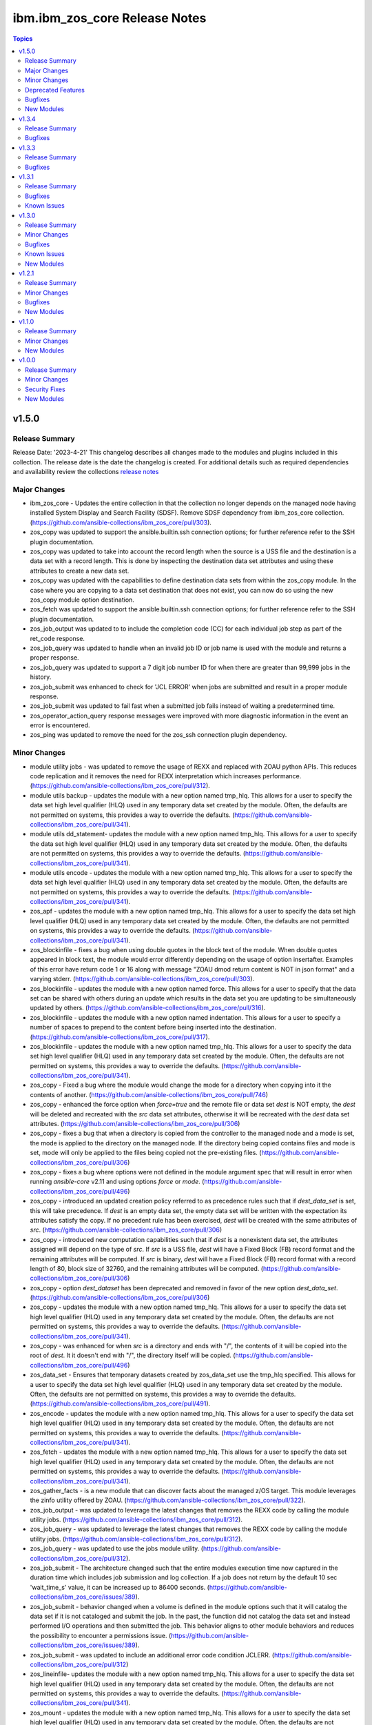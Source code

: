 ==============================
ibm.ibm_zos_core Release Notes
==============================

.. contents:: Topics


v1.5.0
======

Release Summary
---------------

Release Date: '2023-4-21'
This changelog describes all changes made to the modules and plugins included
in this collection. The release date is the date the changelog is created.
For additional details such as required dependencies and availability review
the collections `release notes <https://ibm.github.io/z_ansible_collections_doc/ibm_zos_core/docs/source/release_notes.html>`__

Major Changes
-------------

- ibm_zos_core - Updates the entire collection in that the collection no longer depends on the managed node having installed System Display and Search Facility (SDSF). Remove SDSF dependency from ibm_zos_core collection. (https://github.com/ansible-collections/ibm_zos_core/pull/303).
- zos_copy was updated to support the ansible.builtin.ssh connection options; for further reference refer to the SSH plugin documentation.
- zos_copy was updated to take into account the record length when the source is a USS file and the destination is a data set with a record length. This is done by inspecting the destination data set attributes and using these attributes to create a new data set.
- zos_copy was updated with the capabilities to define destination data sets from within the zos_copy module. In the case where you are copying to a data set destination that does not exist, you can now do so using the new zos_copy module option destination.
- zos_fetch was updated to support the ansible.builtin.ssh connection options; for further reference refer to the SSH plugin documentation.
- zos_job_output was updated to to include the completion code (CC) for each individual job step as part of the ret_code response.
- zos_job_query was updated to handle when an invalid job ID or job name is used with the module and returns a proper response.
- zos_job_query was updated to support a 7 digit job number ID for when there are greater than 99,999 jobs in the history.
- zos_job_submit was enhanced to check for 'JCL ERROR' when jobs are submitted and result in a proper module response.
- zos_job_submit was updated to fail fast when a submitted job fails instead of waiting a predetermined time.
- zos_operator_action_query response messages were improved with more diagnostic information in the event an error is encountered.
- zos_ping was updated to remove the need for the zos_ssh connection plugin dependency.

Minor Changes
-------------

- module utility jobs - was updated to remove the usage of REXX and replaced with ZOAU python APIs. This reduces code replication and it removes the need for REXX interpretation which increases performance. (https://github.com/ansible-collections/ibm_zos_core/pull/312).
- module utils backup - updates the module with a new option named tmp_hlq. This allows for a user to specify the data set high level qualifier (HLQ) used in any temporary data set created by the module. Often, the defaults are not permitted on systems, this provides a way to override the defaults. (https://github.com/ansible-collections/ibm_zos_core/pull/341).
- module utils dd_statement- updates the module with a new option named tmp_hlq. This allows for a user to specify the data set high level qualifier (HLQ) used in any temporary data set created by the module. Often, the defaults are not permitted on systems, this provides a way to override the defaults. (https://github.com/ansible-collections/ibm_zos_core/pull/341).
- module utils encode - updates the module with a new option named tmp_hlq. This allows for a user to specify the data set high level qualifier (HLQ) used in any temporary data set created by the module. Often, the defaults are not permitted on systems, this provides a way to override the defaults. (https://github.com/ansible-collections/ibm_zos_core/pull/341).
- zos_apf - updates the module with a new option named tmp_hlq. This allows for a user to specify the data set high level qualifier (HLQ) used in any temporary data set created by the module. Often, the defaults are not permitted on systems, this provides a way to override the defaults. (https://github.com/ansible-collections/ibm_zos_core/pull/341).
- zos_blockinfile - fixes a bug when using double quotes in the block text of the module. When double quotes appeared in block text, the module would error differently depending on the usage of option insertafter. Examples of this error have return code 1 or 16 along with message "ZOAU dmod return content is NOT in json format" and a varying stderr. (https://github.com/ansible-collections/ibm_zos_core/pull/303).
- zos_blockinfile - updates the module with a new option named force. This allows for a user to specify that the data set can be shared with others during an update which results in the data set you are updating to be simultaneously updated by others. (https://github.com/ansible-collections/ibm_zos_core/pull/316).
- zos_blockinfile - updates the module with a new option named indentation. This allows for a user to specify a number of spaces to prepend to the content before being inserted into the destination. (https://github.com/ansible-collections/ibm_zos_core/pull/317).
- zos_blockinfile - updates the module with a new option named tmp_hlq. This allows for a user to specify the data set high level qualifier (HLQ) used in any temporary data set created by the module. Often, the defaults are not permitted on systems, this provides a way to override the defaults. (https://github.com/ansible-collections/ibm_zos_core/pull/341).
- zos_copy - Fixed a bug where the module would change the mode for a directory when copying into it the contents of another. (https://github.com/ansible-collections/ibm_zos_core/pull/746)
- zos_copy - enhanced the force option when `force=true` and the remote file or data set `dest` is NOT empty, the `dest` will be deleted and recreated with the `src` data set attributes, otherwise it will be recreated with the `dest` data set attributes. (https://github.com/ansible-collections/ibm_zos_core/pull/306)
- zos_copy - fixes a bug that when a directory is copied from the controller to the managed node and a mode is set, the mode is applied to the directory on the managed node. If the directory being copied contains files and mode is set, mode will only be applied to the files being copied not the pre-existing files. (https://github.com/ansible-collections/ibm_zos_core/pull/306)
- zos_copy - fixes a bug where options were not defined in the module argument spec that will result in error when running `ansible-core` v2.11 and using options `force` or `mode`. (https://github.com/ansible-collections/ibm_zos_core/pull/496)
- zos_copy - introduced an updated creation policy referred to as precedence rules such that if `dest_data_set` is set, this will take precedence. If `dest` is an empty data set, the empty data set will be written with the expectation its attributes satisfy the copy. If no precedent rule has been exercised, `dest` will be created with the same attributes of `src`. (https://github.com/ansible-collections/ibm_zos_core/pull/306)
- zos_copy - introduced new computation capabilities such that if `dest` is a nonexistent data set, the attributes assigned will depend on the type of `src`. If `src` is a USS file, `dest` will have a Fixed Block (FB) record format and the remaining attributes will be computed. If `src` is binary, `dest` will have a Fixed Block (FB) record format with a record length of 80, block size of 32760, and the remaining attributes will be computed. (https://github.com/ansible-collections/ibm_zos_core/pull/306)
- zos_copy - option `dest_dataset` has been deprecated and removed in favor of the new option `dest_data_set`. (https://github.com/ansible-collections/ibm_zos_core/pull/306)
- zos_copy - updates the module with a new option named tmp_hlq. This allows for a user to specify the data set high level qualifier (HLQ) used in any temporary data set created by the module. Often, the defaults are not permitted on systems, this provides a way to override the defaults. (https://github.com/ansible-collections/ibm_zos_core/pull/341).
- zos_copy - was enhanced for when `src` is a directory and ends with "/", the contents of it will be copied into the root of `dest`. It it doesn't end with "/", the directory itself will be copied. (https://github.com/ansible-collections/ibm_zos_core/pull/496)
- zos_data_set - Ensures that temporary datasets created by zos_data_set use the tmp_hlq specified. This allows for a user to specify the data set high level qualifier (HLQ) used in any temporary data set created by the module. Often, the defaults are not permitted on systems, this provides a way to override the defaults. (https://github.com/ansible-collections/ibm_zos_core/pull/491).
- zos_encode - updates the module with a new option named tmp_hlq. This allows for a user to specify the data set high level qualifier (HLQ) used in any temporary data set created by the module. Often, the defaults are not permitted on systems, this provides a way to override the defaults. (https://github.com/ansible-collections/ibm_zos_core/pull/341).
- zos_fetch - updates the module with a new option named tmp_hlq. This allows for a user to specify the data set high level qualifier (HLQ) used in any temporary data set created by the module. Often, the defaults are not permitted on systems, this provides a way to override the defaults. (https://github.com/ansible-collections/ibm_zos_core/pull/341).
- zos_gather_facts - is a new module that can discover facts about the managed z/OS target. This module leverages the zinfo utility offered by ZOAU. (https://github.com/ansible-collections/ibm_zos_core/pull/322).
- zos_job_output - was updated to leverage the latest changes that removes the REXX code by calling the module utility jobs. (https://github.com/ansible-collections/ibm_zos_core/pull/312).
- zos_job_query - was updated to leverage the latest changes that removes the REXX code by calling the module utility jobs. (https://github.com/ansible-collections/ibm_zos_core/pull/312).
- zos_job_query - was updated to use the jobs module utility. (https://github.com/ansible-collections/ibm_zos_core/pull/312).
- zos_job_submit - The architecture changed such that the entire modules execution time now captured in the duration time which includes job submission and log collection. If a job does not return by the default 10 sec 'wait_time_s' value, it can be increased up to 86400 seconds. (https://github.com/ansible-collections/ibm_zos_core/issues/389).
- zos_job_submit - behavior changed when a volume is defined in the module options such that it will catalog the data set if it is not cataloged and submit the job. In the past, the function did not catalog the data set and instead performed I/O operations and then submitted the job. This behavior aligns to other module behaviors and reduces the possibility to encounter a permissions issue. (https://github.com/ansible-collections/ibm_zos_core/issues/389).
- zos_job_submit - was updated to include an additional error code condition JCLERR. (https://github.com/ansible-collections/ibm_zos_core/pull/312)
- zos_lineinfile- updates the module with a new option named tmp_hlq. This allows for a user to specify the data set high level qualifier (HLQ) used in any temporary data set created by the module. Often, the defaults are not permitted on systems, this provides a way to override the defaults. (https://github.com/ansible-collections/ibm_zos_core/pull/341).
- zos_mount - updates the module with a new option named tmp_hlq. This allows for a user to specify the data set high level qualifier (HLQ) used in any temporary data set created by the module. Often, the defaults are not permitted on systems, this provides a way to override the defaults. (https://github.com/ansible-collections/ibm_zos_core/pull/341).
- zos_mvs_raw - Ensures that temporary datasets created by DD Statements use the tmp_hlq specified. This allows for a user to specify the data set high level qualifier (HLQ) used in any temporary data set created by the module. Often, the defaults are not permitted on systems, this provides a way to override the defaults. (https://github.com/ansible-collections/ibm_zos_core/pull/414).
- zos_mvs_raw - updates the module with a new option named tmp_hlq. This allows for a user to specify the data set high level qualifier (HLQ) used in any temporary data set created by the module. Often, the defaults are not permitted on systems, this provides a way to override the defaults. (https://github.com/ansible-collections/ibm_zos_core/pull/341).
- zos_operator - added in the response the cmd result (https://github.com/ansible-collections/ibm_zos_core/issues/389).
- zos_operator - added in the response the elapsed time (https://github.com/ansible-collections/ibm_zos_core/issues/389).
- zos_operator - added in the response the wait_time_s set (https://github.com/ansible-collections/ibm_zos_core/issues/389).
- zos_operator - deprecated the wait option, not needed with wait_time_s minor_changes (https://github.com/ansible-collections/ibm_zos_core/issues/389).
- zos_operator - was updated to remove the usage of REXX and replaced with ZOAU python APIs. This reduces code replication and it removes the need for REXX interpretation which increases performance. (https://github.com/ansible-collections/ibm_zos_core/pull/312).

Deprecated Features
-------------------

- zos_copy and zos_fetch option sftp_port has been deprecated. To set the SFTP port, use the supported options in the ansible.builtin.ssh plugin. Refer to the `SSH port <https://docs.ansible.com/ansible/latest/collections/ansible/builtin/ssh_connection.html#parameter-port>`__ option to configure the port used during the modules SFTP transport.
- zos_copy module option model_ds has been removed. The model_ds logic is now automatically managed and data sets are either created based on the src data set or overridden by the new option destination_dataset.
- zos_encode - deprecates the module options `from_encoding` and `to_encoding` to use suboptions `from` and `to` in order to remain consistent with all other modules. (https://github.com/ansible-collections/ibm_zos_core/pull/345).
- zos_job_submit - Response 'message' property has been deprecated, all responses are now in response property 'msg'. (https://github.com/ansible-collections/ibm_zos_core/issues/389).
- zos_job_submit - The 'wait' option has been deprecated because using option 'wait_time_s' implies the job is going to wait. (https://github.com/ansible-collections/ibm_zos_core/issues/389).
- zos_ssh connection plugin has been removed, it is no longer required. You must remove all playbook references to connection ibm.ibm_zos_core.zos_ssh.

Bugfixes
--------

- zos_copy - Copy failed from a loadlib member to another loadlib member. Fix now looks for error in stdout in the if statement to use -X option. (https://github.com/ansible-collections/ibm_zos_core/pull/641)
- zos_copy - Fixes a bug such that the module fails when copying files from a directory needing also to be encoded. The failure would also delete the `src` which was not desirable behavior. Fixes deletion of src on encoding error. (https://github.com/ansible-collections/ibm_zos_core/pull/321).
- zos_copy - Fixes a bug where copying a member from a loadlib to another loadlib fails. (https://github.com/ansible-collections/ibm_zos_core/pull/640)
- zos_copy - Fixes a bug where files not encoded in IBM-1047 would trigger an error while computing the record length for a new destination dataset. Issue 664. (https://github.com/ansible-collections/ibm_zos_core/pull/725)
- zos_copy - Fixes a bug where if a destination has accented characters in its content, the module would fail when trying to determine if it is empty. (https://github.com/ansible-collections/ibm_zos_core/pull/634)
- zos_copy - Fixes a bug where the code for fixing an issue with newlines in files (issue 599) would use the wrong encoding for normalization. Issue 678. (https://github.com/ansible-collections/ibm_zos_core/pull/725)
- zos_copy - Fixes a bug where the computed record length for a new destination dataset would include newline characters. (https://github.com/ansible-collections/ibm_zos_core/pull/620)
- zos_copy - Fixes wrongful creation of destination backups when module option `force` is true, creating emergency backups meant to restore the system to its initial state in case of a module failure only when force is false. (https://github.com/ansible-collections/ibm_zos_core/pull/590)
- zos_copy - fixes a bug that did not create a data set on the specified volume. (https://github.com/ansible-collections/ibm_zos_core/pull/306)
- zos_copy - fixes a bug where a number of attributes were not an option when using `dest_data_set`. (https://github.com/ansible-collections/ibm_zos_core/pull/306)
- zos_copy - module was updated to correct a bug in the case when the destination (dest) is a PDSE and the source (src) is a Unix Systems File (USS). The module would fail in determining if the PDSE actually existed and try to create it when it already existed resulting in an error that would prevent the module from correctly executing. (https://github.com/ansible-collections/ibm_zos_core/pull/327)
- zos_data_set - Fixes a bug such that the module will delete a catalogued data set over an uncatalogued data set even though the volume is provided for the uncataloged data set. This is unexpected behavior and does not align to documentation; correct behavior is that when a volume is provided that is the first place the module should look for the data set, whether or not it is cataloged. (https://github.com/ansible-collections/ibm_zos_core/pull/325).
- zos_data_set - Fixes a bug where the default record format FB was actually never enforced and when enforced it would cause VSAM creation to fail with a Dynalloc failure. Also cleans up some of the options that are set by default when they have no bearing for batch. (https://github.com/ansible-collections/ibm_zos_core/pull/647)
- zos_fetch - Updates the modules behavior when fetching VSAM data sets such that the maximum record length is now determined when creating a temporary data set to copy the VSAM data into and a variable-length (VB) data set is used. (https://github.com/ansible-collections/ibm_zos_core/pull/350)
- zos_job_output - Fixes a bug that returned all ddname's when a specific ddnamae was provided. Now a specific ddname can be returned and all others ignored. (https://github.com/ansible-collections/ibm_zos_core/pull/334)
- zos_job_output - fixes a bug that returned all ddname's when a specific ddname was provided. Now a specific ddname can be returned and all others ignored. (https://github.com/ansible-collections/ibm_zos_core/pull/507)
- zos_job_output was updated to correct possible truncated responses for the ddname content. This would occur for jobs with very large amounts of content from a ddname.
- zos_job_query - was updated to correct a boolean condition that always evaluated to "CANCELLED". (https://github.com/ansible-collections/ibm_zos_core/pull/312).
- zos_job_submit - Fixes the issue when `wait_time_s` was set to 0 that would result in a `type` error that a stack trace would result in the response, issue 670. (https://github.com/ansible-collections/ibm_zos_core/pull/683)
- zos_job_submit - Fixes the issue when a job encounters a security exception no job log would would result in the response, issue 684. (https://github.com/ansible-collections/ibm_zos_core/pull/683)
- zos_job_submit - Fixes the issue when a job is configured for a syntax check using TYPRUN=SCAN that it would wait the full duration set by `wait_time_s` to return a response, issue 685. (https://github.com/ansible-collections/ibm_zos_core/pull/683)
- zos_job_submit - Fixes the issue when a job is configured for a syntax check using TYPRUN=SCAN that no job log would result in the response, issue 685. (https://github.com/ansible-collections/ibm_zos_core/pull/683)
- zos_job_submit - Fixes the issue when a job is purged by the system that a stack trace would result in the response, issue 681. (https://github.com/ansible-collections/ibm_zos_core/pull/683)
- zos_job_submit - Fixes the issue when invalid JCL syntax is submitted that a stack trace would result in the response, issue 623. (https://github.com/ansible-collections/ibm_zos_core/pull/683)
- zos_job_submit - Fixes the issue when resources (data sets) identified in JCL did not exist such that a stack trace would result in the response, issue 624. (https://github.com/ansible-collections/ibm_zos_core/pull/683)
- zos_job_submit - Fixes the issue where the response did not include the job log when a non-zero return code would occur, issue 655. (https://github.com/ansible-collections/ibm_zos_core/pull/683)
- zos_mount - Fixes option `tag_ccsid` to correctly allow for type int. (https://github.com/ansible-collections/ibm_zos_core/pull/511)
- zos_mount - fixed option `tag_ccsid` to correctly allow for type int. (https://github.com/ansible-collections/ibm_zos_core/pull/502)
- zos_mvs_raw - module was updated to correct a bug when no DD statements were provided. The module when no option was provided for `dds` would error, a default was provided to correct this behavior. (https://github.com/ansible-collections/ibm_zos_core/pull/336)
- zos_operator - Fixes case sensitive error checks, invalid, error & unidentifiable (https://github.com/ansible-collections/ibm_zos_core/issues/389).
- zos_operator - Fixes such that specifying wait_time_s would throw an error (https://github.com/ansible-collections/ibm_zos_core/issues/389).
- zos_operator - Fixes the wait_time_s to default to 1 second (https://github.com/ansible-collections/ibm_zos_core/issues/389).
- zos_operator - enhanced to allow for MVS operator `SET` command, `SET` is equivalent to the abbreviated `T` command. (https://github.com/ansible-collections/ibm_zos_core/pull/501)
- zos_operator - fixed incorrect example descriptions and updated the doc to highlight the deprecated option `wait`. (https://github.com/ansible-collections/ibm_zos_core/pull/648)
- zos_operator - was updated to correct missing verbosity content when the option verbose was set to True. zos_operator - was updated to correct the trailing lines that would appear in the result content. (https://github.com/ansible-collections/ibm_zos_core/pull/400).
- zos_ssh - connection plugin was updated to correct a bug in Ansible that
    would result in playbook task retries overriding the SSH connection
    retries. This is resolved by renaming the zos_ssh option
    retries to reconnection_retries. The update addresses users of
    ansible-core v2.9 which continues to use retries and users of
    ansible-core v2.11 or later which uses reconnection_retries.
    This also resolves a bug in the connection that referenced a deprecated
    constant. (https://github.com/ansible-collections/ibm_zos_core/pull/328)

New Modules
-----------

- ibm.ibm_zos_core.zos_gather_facts - Gather z/OS system facts.
- ibm.ibm_zos_core.zos_mount - Mount a z/OS file system.

v1.3.4
======

Release Summary
---------------

Release Date: '2022-03-06'
This changlelog describes all changes made to the modules and plugins included
in this collection.
For additional details such as required dependencies and availablity review
the collections `release notes <https://ibm.github.io/z_ansible_collections_doc/ibm_zos_core/docs/source/release_notes.html>`__ 


Bugfixes
--------

- zos_ssh - connection plugin was updated to correct a bug in Ansible that
    would result in playbook task retries overriding the SSH connection
    retries. This is resolved by renaming the zos_ssh option
    retries to reconnection_retries. The update addresses users of
    ansible-core v2.9 which continues to use retries and users of
    ansible-core v2.11 or later which uses reconnection_retries.
    This also resolves a bug in the connection that referenced a deprecated
    constant. (https://github.com/ansible-collections/ibm_zos_core/pull/328)

v1.3.3
======

Release Summary
---------------

Release Date: '2022-26-04'
This changlelog describes all changes made to the modules and plugins included
in this collection.
For additional details such as required dependencies and availablity review
the collections `release notes <https://ibm.github.io/z_ansible_collections_doc/ibm_zos_core/docs/source/release_notes.html>`__ 


Bugfixes
--------

- zos_copy was updated to correct deletion of all temporary files and unwarranted deletes. - When the module would complete, a cleanup routine did not take into account that other processes had open temporary files and thus would error when trying to remove them. - When the module would copy a directory (source) from USS to another USS directory (destination), any files currently in the destination would be deleted. The modules behavior has changed such that files are no longer deleted unless the force option is set to true. When **force=true**, copying files or a directory to a USS destination will continue if it encounters existing files or directories and overwrite any corresponding files.
- zos_job_query was updated to correct a boolean condition that always evaluated to "CANCELLED". - When querying jobs that are either **CANCELLED** or have **FAILED**, they were always treated as **CANCELLED**.

v1.3.1
======

Release Summary
---------------

Release Date: '2022-27-04'
This changlelog describes all changes made to the modules and plugins included
in this collection.
For additional details such as required dependencies and availablity review
the collections `release notes <https://ibm.github.io/z_ansible_collections_doc/ibm_zos_core/docs/source/release_notes.html>`__ 


Bugfixes
--------

- zos_ping was updated to support Automation Hub documentation generation.
- zos_ssh connection plugin was updated to prioritize the execution of modules written in REXX over other implementations such is the case for zos_ping.

Known Issues
------------

- When executing programs using zos_mvs_raw, you may encounter errors that originate in the implementation of the programs. Two such known issues are noted below of which one has been addressed with an APAR. - zos_mvs_raw module execution fails when invoking Database Image Copy 2 Utility or Database Recovery Utility in conjunction with FlashCopy or Fast Replication. - zos_mvs_raw module execution fails when invoking DFSRRC00 with parm "UPB,PRECOMP", "UPB, POSTCOMP" or "UPB,PRECOMP,POSTCOMP". This issue is addressed by APAR PH28089.

v1.3.0
======

Release Summary
---------------

Release Date: '2021-19-04'
This changlelog describes all changes made to the modules and plugins included
in this collection.
For additional details such as required dependencies and availablity review
the collections `release notes <https://ibm.github.io/z_ansible_collections_doc/ibm_zos_core/docs/source/release_notes.html>`__ 

`New Playbooks <https://github.com/IBM/z_ansible_collections_samples>`__
  - Authorize and synchronize APF authorized libraries on z/OS from a configuration file cloned from GitHub
  - Automate program execution with copy, sort and fetch data sets on z/OS playbook.
  - Automate user management with add, remove, grant permission, generate
    passwords, create zFS, mount zFS and send email notifications when deployed
    to Ansible Tower or AWX with the manage z/OS Users Using Ansible playbook.
  - Use the configure Python and ZOAU Installation playbook to scan the
    **z/OS** target to find the latest supported configuration and generate
    inventory and a variables configuration.
  - Automate software management with SMP/E Playbooks


Minor Changes
-------------

- All modules support relative paths and remove choice case sensitivity.
- zos_data_set added support to allocate and format zFS data sets.
- zos_operator supports new options **wait** and **wait_time_s** such that you can specify that zos_operator wait the full **wait_time_s** or return as soon as the first operator command executes.

Bugfixes
--------

- Action plugin zos_copy was updated to support Python 2.7.
- Job utility is an internal library used by several modules. It has been updated to use a custom written parsing routine capable of handling special characters to prevent job related reading operations from failing when a special character is encountered.
- Module zos_copy was updated to fail gracefully when a it encounters a non-zero return code.
- Module zos_copy was updated to support copying data set members that are program objects to a PDSE. Prior to this update, copying data set members would yield an error; - FSUM8976 Error writing <src_data_set_member> to PDSE member <dest_data_set_member>
- Module zos_job_submit referenced a non-existent option and was corrected to **wait_time_s**.
- Module zos_job_submit was updated to remove all trailing **\r** from jobs that are submitted from the controller.
- Module zos_tso_command support was added for when the command output contained special characters.
- Playbook zos_operator_basics.yaml has been updated to use end in the WTO reply over the previous use of cancel. Using cancel is not a valid reply and results in an execution error.

Known Issues
------------

- When executing programs using zos_mvs_raw, you may encounter errors that originate in the implementation of the programs. Two such known issues are noted below of which one has been addressed with an APAR. - zos_mvs_raw module execution fails when invoking Database Image Copy 2 Utility or Database Recovery Utility in conjunction with FlashCopy or Fast Replication. - zos_mvs_raw module execution fails when invoking DFSRRC00 with parm "UPB,PRECOMP", "UPB, POSTCOMP" or "UPB,PRECOMP,POSTCOMP". This issue is addressed by APAR PH28089.

New Modules
-----------

- ibm.ibm_zos_core.zos_apf - Add or remove libraries to Authorized Program Facility (APF)
- ibm.ibm_zos_core.zos_backup_restore - Backup and restore data sets and volumes
- ibm.ibm_zos_core.zos_blockinfile - Manage block of multi-line textual data on z/OS
- ibm.ibm_zos_core.zos_data_set - Manage data sets
- ibm.ibm_zos_core.zos_find - Find matching data sets

v1.2.1
======

Release Summary
---------------

Release Date: '2020-10-09'
This changlelog describes all changes made to the modules and plugins included
in this collection.
For additional details such as required dependencies and availablity review
the collections `release notes <https://ibm.github.io/z_ansible_collections_doc/ibm_zos_core/docs/source/release_notes.html>`__.

Beginning this release, all playbooks previously included with the collection
will be made available on the `playbook repository <https://github.com/IBM/z_ansible_collections_samples>`__.

Minor Changes
-------------

- Documentation related to configuration has been migrated to the `playbook repository <https://github.com/IBM/z_ansible_collections_samples>`__
- Python 2.x support

Bugfixes
--------

- zos_copy - fixed regex support, dictionary merge operation fix
- zos_encode - removed TemporaryDirectory usage.
- zos_fetch - fix quote import

New Modules
-----------

- ibm.ibm_zos_core.zos_lineinfile - Manage textual data on z/OS

v1.1.0
======

Release Summary
---------------

Release Date: '2020-26-01'
This changlelog describes all changes made to the modules and plugins included
in this collection.
For additional details such as required dependencies and availablity review
the collections `release notes <https://ibm.github.io/z_ansible_collections_doc/ibm_zos_core/docs/source/release_notes.html>`__


Minor Changes
-------------

- Documentation updates
- Improved error handling and messages
- New Filter that will filter a list of WTOR messages based on message text.

New Modules
-----------

- ibm.ibm_zos_core.zos_encode - Perform encoding operations.
- ibm.ibm_zos_core.zos_fetch - Fetch data from z/OS
- ibm.ibm_zos_core.zos_mvs_raw - Run a z/OS program.
- ibm.ibm_zos_core.zos_operator - Execute operator command
- ibm.ibm_zos_core.zos_operator_action_query - Display messages requiring action
- ibm.ibm_zos_core.zos_ping - Ping z/OS and check dependencies.
- ibm.ibm_zos_core.zos_tso_command - Execute TSO commands

v1.0.0
======

Release Summary
---------------

Release Date: '2020-18-03'
This changlelog describes all changes made to the modules and plugins included
in this collection.
For additional details such as required dependencies and availablity review
the collections `release notes <https://ibm.github.io/z_ansible_collections_doc/ibm_zos_core/docs/source/release_notes.html>`__ 

Minor Changes
-------------

- Documentation updates
- Module zos_data_set catalog support added

Security Fixes
--------------

- Improved test, security and injection coverage
- Security vulnerabilities fixed

New Modules
-----------

- ibm.ibm_zos_core.zos_copy - Copy data to z/OS
- ibm.ibm_zos_core.zos_job_output - Display job output
- ibm.ibm_zos_core.zos_job_query - Query job status
- ibm.ibm_zos_core.zos_job_submit - Submit JCL
